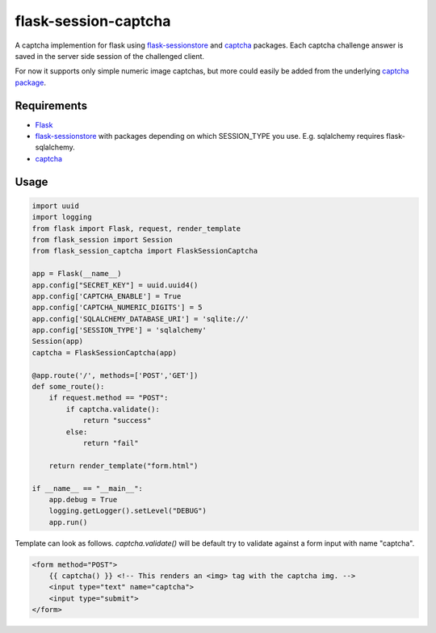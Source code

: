 =====================
flask-session-captcha
=====================

.. image:: https://travis-ci.org/Tethik/flask-session-captcha.svg?branch=master
    :target: https://travis-ci.org/Tethik/flask-session-captcha
    :alt: Travis-CI

.. image:: https://codecov.io/gh/Tethik/flask-session-captcha/branch/master/graph/badge.svg
    :target: https://codecov.io/gh/Tethik/flask-session-captcha
    :alt: codecov

.. image:: https://img.shields.io/pypi/v/flask-session-captcha.svg   
    :target: https://pypi.python.org/pypi/flask-session-captcha
    :alt: Latest version    

.. image:: https://img.shields.io/pypi/pyversions/flask-session-captcha.svg
    :target: https://pypi.python.org/pypi/flask-session-captcha
    :alt: Supported python versions
    
.. image:: https://img.shields.io/github/license/Tethik/flask-session-captcha.svg   
    :target: https://github.com/Tethik/flask-session-captcha/blob/master/LICENSE


A captcha implemention for flask using `flask-sessionstore <https://pypi.python.org/pypi/Flask-Sessionstore/>`__ and `captcha <https://pypi.python.org/pypi/captcha/>`__ packages. Each captcha challenge answer is saved in the server side session of the challenged client.

For now it supports only simple numeric image captchas, but more could easily be added from the underlying `captcha package <https://pypi.python.org/pypi/captcha/>`__.

Requirements
------------
* `Flask <https://pypi.python.org/pypi/Flask/>`__
* `flask-sessionstore <https://pypi.python.org/pypi/Flask-Sessionstore/>`__ with packages depending on which SESSION_TYPE you use. E.g. sqlalchemy requires flask-sqlalchemy.
* `captcha <https://pypi.python.org/pypi/captcha/>`__

Usage
-----
.. code-block:: python

    import uuid
    import logging
    from flask import Flask, request, render_template
    from flask_session import Session
    from flask_session_captcha import FlaskSessionCaptcha

    app = Flask(__name__)
    app.config["SECRET_KEY"] = uuid.uuid4()
    app.config['CAPTCHA_ENABLE'] = True
    app.config['CAPTCHA_NUMERIC_DIGITS'] = 5
    app.config['SQLALCHEMY_DATABASE_URI'] = 'sqlite://'
    app.config['SESSION_TYPE'] = 'sqlalchemy'
    Session(app)
    captcha = FlaskSessionCaptcha(app)

    @app.route('/', methods=['POST','GET'])
    def some_route():    
        if request.method == "POST":
            if captcha.validate():
                return "success"
            else:
                return "fail"

        return render_template("form.html")

    if __name__ == "__main__":
        app.debug = True
        logging.getLogger().setLevel("DEBUG")
        app.run()



Template can look as follows. `captcha.validate()` will be default try to validate against a form input with name "captcha".

.. code-block:: html

    <form method="POST">
        {{ captcha() }} <!-- This renders an <img> tag with the captcha img. -->
        <input type="text" name="captcha">
        <input type="submit">
    </form>
